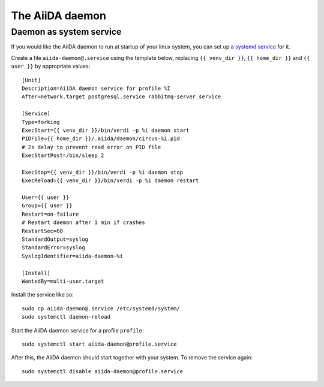 The AiiDA daemon
================


Daemon as system service
------------------------

If you would like the AiiDA daemon to run at startup of your linux system,
you can set up a
`systemd service <https://www.freedesktop.org/software/systemd/man/systemd.service.html>`_
for it.

Create a file ``aiida-daemon@.service`` using the template below, replacing
``{{ venv_dir }}``, ``{{ home_dir }}`` and  ``{{ user }}`` by appropriate
values::

  [Unit]
  Description=AiiDA daemon service for profile %I
  After=network.target postgresql.service rabbitmq-server.service

  [Service]
  Type=forking
  ExecStart={{ venv_dir }}/bin/verdi -p %i daemon start
  PIDFile={{ home_dir }}/.aiida/daemon/circus-%i.pid
  # 2s delay to prevent read error on PID file
  ExecStartPost=/bin/sleep 2

  ExecStop={{ venv_dir }}/bin/verdi -p %i daemon stop
  ExecReload={{ venv_dir }}/bin/verdi -p %i daemon restart

  User={{ user }}
  Group={{ user }}
  Restart=on-failure
  # Restart daemon after 1 min if crashes
  RestartSec=60
  StandardOutput=syslog
  StandardError=syslog
  SyslogIdentifier=aiida-daemon-%i

  [Install]
  WantedBy=multi-user.target

Install the service like so::

  sudo cp aiida-daemon@.service /etc/systemd/system/
  sudo systemctl daemon-reload

Start the AiiDA daemon service for a profile ``profile``::

  sudo systemctl start aiida-daemon@profile.service

After this, the AiiDA daemon should start together with your system.
To remove the service again::

  sudo systemctl disable aiida-daemon@profile.service

